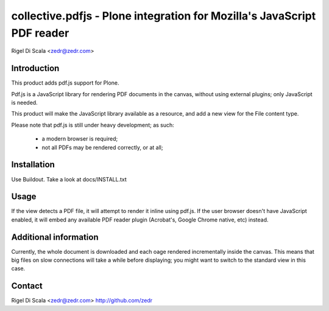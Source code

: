 collective.pdfjs - Plone integration for Mozilla's JavaScript PDF reader
========================================================================
Rigel Di Scala <zedr@zedr.com>


Introduction
------------
This product adds pdf.js support for Plone.

Pdf.js is a JavaScript library for rendering PDF documents in the canvas,
without using external plugins; only JavaScript is needed.

.. _PDF.js Repository: https://github.com/andreasgal/pdf.js

This product will make the JavaScript library available as a resource, and
add a new view for the File content type.

Please note that pdf.js is still under heavy development; as such:

    - a modern browser is required;
    - not all PDFs may be rendered correctly, or at all;


Installation
------------

Use Buildout. Take a look at docs/INSTALL.txt


Usage
-----
If the view detects a PDF file, it will attempt to render it inline using
pdf.js. If the user browser doesn't have JavaScript enabled, it will embed
any available PDF reader plugin (Acrobat's, Google Chrome native, etc) instead.


Additional information
----------------------
Currently, the whole document is downloaded and each oage rendered
incrementally inside the canvas. This means that big files on slow connections
will take a while before displaying; you might want to switch to the standard
view in this case.

Contact
-------
Rigel Di Scala <zedr@zedr.com>
http://github.com/zedr
